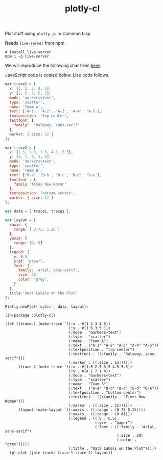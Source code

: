 #+TITLE: plotly-cl

Plot stuff using ~plotly.js~ in Common Lisp.

Needs ~live-server~ from npm.

#+BEGIN_SRC shell
# Install live-server
npm i -g live-server
#+END_SRC

We will reproduce the following char from [[https://plot.ly/javascript/line-and-scatter/#data-labels-on-the-plot][here]].

[[file:./plot.png]]

JavaScript code is copied below. Lisp code follows.

#+BEGIN_SRC js
  var trace1 = {
    x: [1, 2, 3, 4, 5],
    y: [1, 6, 3, 6, 1],
    mode: 'markers+text',
    type: 'scatter',
    name: 'Team A',
    text: ['A-1', 'A-2', 'A-3', 'A-4', 'A-5'],
    textposition: 'top center',
    textfont: {
      family:  'Raleway, sans-serif'
    },
    marker: { size: 12 }
  };

  var trace2 = {
    x: [1.5, 2.5, 3.5, 4.5, 5.5],
    y: [4, 1, 7, 1, 4],
    mode: 'markers+text',
    type: 'scatter',
    name: 'Team B',
    text: ['B-a', 'B-b', 'B-c', 'B-d', 'B-e'],
    textfont : {
      family:'Times New Roman'
    },
    textposition: 'bottom center',
    marker: { size: 12 }
  };

  var data = [ trace1, trace2 ];

  var layout = {
    xaxis: {
      range: [ 0.75, 5.25 ]
    },
    yaxis: {
      range: [0, 8]
    },
    legend: {
      y: 0.5,
      yref: 'paper',
      font: {
        family: 'Arial, sans-serif',
        size: 20,
        color: 'grey',
      }
    },
    title:'Data Labels on the Plot'
  };

  Plotly.newPlot('myDiv', data, layout);
#+END_SRC

#+BEGIN_SRC common-lisp
  (in-package :plotly-cl)

  (let ((trace-1 (make-trace `((:x . #(1 2 3 4 5))
                               (:y . #(1 6 3 5 1))
                               (:mode . "markers+text")
                               (:type . "scatter")
                               (:name . "Team A")
                               (:text . ("A-1" "A-2" "A-3" "A-4" "A-5"))
                               (:textposition . "top center")
                               (:textfont . ((:family . "Raleway, sans-serif")))
                               (:marker . ((:size . 12))))))
        (trace-2 (make-trace `((:x . #(1.5 2.5 3.5 4.5 5.5))
                               (:y . #(4 1 7 1 4))
                               (:mode . "markers+text")
                               (:type . "scatter")
                               (:name . "Team B")
                               (:text . ("B-a" "B-b" "B-c" "B-d" "B-e"))
                               (:textposition . "bottom center")
                               (:textfont . ((:family . "Times New Roman")))
                               (:marker . ((:size . 12))))))
        (layout (make-layout `((:xaxis . ((:range . (0.75 5.25))))
                               (:yaxis . ((:range . (0 8))))
                               (:legend . ((:y . 0.5)
                                           (:yref . "paper")
                                           (:font . ((:family . "Arial, sans-serif")
                                                     (:size . 20)
                                                     (:color . "grey")))))
                               (:title . "Data Labels on the Plot")))))
    (pl-plot (join-traces trace-1 trace-2) layout))
#+END_SRC
